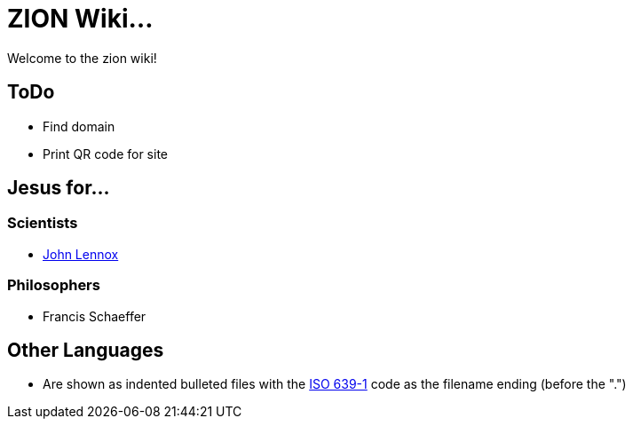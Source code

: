 = ZION Wiki...

Welcome to the zion wiki!

== ToDo
* Find domain
* Print QR code for site

== Jesus for...

=== Scientists
* https://www.youtube.com/watch?v=otrqzITuSqE[John Lennox]

=== Philosophers
* Francis Schaeffer

== Other Languages
* Are shown as indented bulleted files with the https://en.wikipedia.org/wiki/List_of_ISO_639-1_codes[ISO 639-1] code as the filename ending (before the ".")